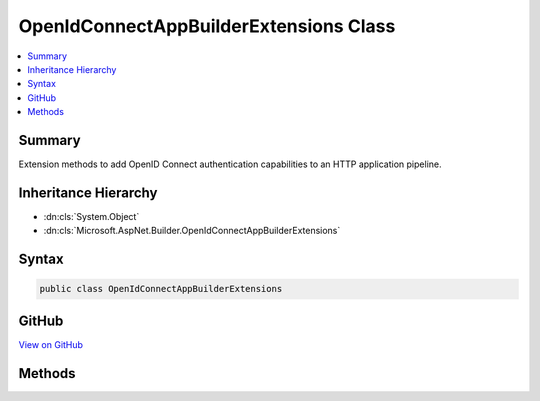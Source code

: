 

OpenIdConnectAppBuilderExtensions Class
=======================================



.. contents:: 
   :local:



Summary
-------

Extension methods to add OpenID Connect authentication capabilities to an HTTP application pipeline.





Inheritance Hierarchy
---------------------


* :dn:cls:`System.Object`
* :dn:cls:`Microsoft.AspNet.Builder.OpenIdConnectAppBuilderExtensions`








Syntax
------

.. code-block:: csharp

   public class OpenIdConnectAppBuilderExtensions





GitHub
------

`View on GitHub <https://github.com/aspnet/apidocs/blob/master/aspnet/security/src/Microsoft.AspNet.Authentication.OpenIdConnect/OpenIdConnectAppBuilderExtensions.cs>`_





.. dn:class:: Microsoft.AspNet.Builder.OpenIdConnectAppBuilderExtensions

Methods
-------

.. dn:class:: Microsoft.AspNet.Builder.OpenIdConnectAppBuilderExtensions
    :noindex:
    :hidden:

    
    .. dn:method:: Microsoft.AspNet.Builder.OpenIdConnectAppBuilderExtensions.UseOpenIdConnectAuthentication(Microsoft.AspNet.Builder.IApplicationBuilder, Microsoft.AspNet.Authentication.OpenIdConnect.OpenIdConnectOptions)
    
        
    
        Adds the :any:`Microsoft.AspNet.Authentication.OpenIdConnect.OpenIdConnectMiddleware` middleware to the specified :any:`Microsoft.AspNet.Builder.IApplicationBuilder`\, which enables OpenID Connect authentication capabilities.
    
        
        
        
        :param app: The  to add the middleware to.
        
        :type app: Microsoft.AspNet.Builder.IApplicationBuilder
        
        
        :param options: An  that specifies options for the middleware.
        
        :type options: Microsoft.AspNet.Authentication.OpenIdConnect.OpenIdConnectOptions
        :rtype: Microsoft.AspNet.Builder.IApplicationBuilder
        :return: A reference to this instance after the operation has completed.
    
        
        .. code-block:: csharp
    
           public static IApplicationBuilder UseOpenIdConnectAuthentication(IApplicationBuilder app, OpenIdConnectOptions options)
    
    .. dn:method:: Microsoft.AspNet.Builder.OpenIdConnectAppBuilderExtensions.UseOpenIdConnectAuthentication(Microsoft.AspNet.Builder.IApplicationBuilder, System.Action<Microsoft.AspNet.Authentication.OpenIdConnect.OpenIdConnectOptions>)
    
        
    
        Adds the :any:`Microsoft.AspNet.Authentication.OpenIdConnect.OpenIdConnectMiddleware` middleware to the specified :any:`Microsoft.AspNet.Builder.IApplicationBuilder`\, which enables OpenID Connect authentication capabilities.
    
        
        
        
        :param app: The  to add the middleware to.
        
        :type app: Microsoft.AspNet.Builder.IApplicationBuilder
        
        
        :type configureOptions: System.Action{Microsoft.AspNet.Authentication.OpenIdConnect.OpenIdConnectOptions}
        :rtype: Microsoft.AspNet.Builder.IApplicationBuilder
        :return: A reference to this instance after the operation has completed.
    
        
        .. code-block:: csharp
    
           public static IApplicationBuilder UseOpenIdConnectAuthentication(IApplicationBuilder app, Action<OpenIdConnectOptions> configureOptions)
    

